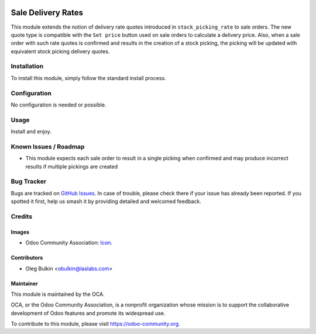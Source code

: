 .. image:: https://img.shields.io/badge/license-LGPL--3-blue.svg
   :target: http://www.gnu.org/licenses/lgpl-3.0-standalone.html
   :alt: License: LGPL-3

===================
Sale Delivery Rates
===================

This module extends the notion of delivery rate quotes introduced in 
``stock_picking_rate`` to sale orders. The new quote type is compatible with the 
``Set price`` button used on sale orders to calculate a delivery price. Also, 
when a sale order with such rate quotes is confirmed and results in the 
creation of a stock picking, the picking will be updated with equivalent stock 
picking delivery quotes.

Installation
============

To install this module, simply follow the standard install process.

Configuration
=============

No configuration is needed or possible.

Usage
=====

Install and enjoy.

.. image:: https://odoo-community.org/website/image/ir.attachment/5784_f2813bd/datas
   :alt: Try me on Runbot
   :target: https://runbot.odoo-community.org/runbot/99/9.0

Known Issues / Roadmap
======================

* This module expects each sale order to result in a single picking when 
  confirmed and may produce incorrect results if multiple pickings are created

Bug Tracker
===========

Bugs are tracked on `GitHub Issues <https://github.com/OCA/delivery-carrier/issues>`_.
In case of trouble, please check there if your issue has already been 
reported. If you spotted it first, help us smash it by providing detailed and 
welcomed feedback.

Credits
=======

Images
------

* Odoo Community Association: `Icon <https://github.com/OCA/maintainer-tools/blob/master/template/module/static/description/icon.svg>`_.

Contributors
------------

* Oleg Bulkin <obulkin@laslabs.com>

Maintainer
----------

.. image:: https://odoo-community.org/logo.png
   :alt: Odoo Community Association
   :target: https://odoo-community.org

This module is maintained by the OCA.

OCA, or the Odoo Community Association, is a nonprofit organization whose
mission is to support the collaborative development of Odoo features and
promote its widespread use.

To contribute to this module, please visit https://odoo-community.org.
